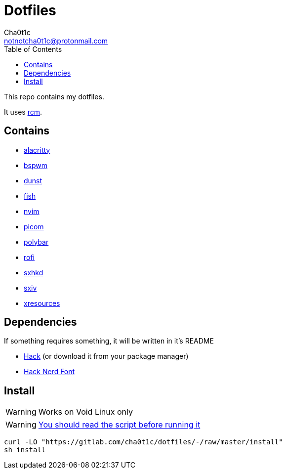 = Dotfiles
Cha0t1c <notnotcha0t1c@protonmail.com>
:toc:

This repo contains my dotfiles.

It uses https://github.com/thoughtbot/rcm[rcm].

== Contains

* link:config/alacritty/[alacritty]
* link:config/bspwm/[bspwm]
* link:config/dunst/[dunst]
* link:config/fish/[fish]
* link:config/nvim/[nvim]
* link:config/picom/[picom]
* link:config/polybar/[polybar]
* link:config/rofi/[rofi]
* link:config/sxhkd/[sxhkd]
* link:config/sxiv/exec/[sxiv]
* link:Xresources[xresources]

== Dependencies
If something requires something, it will be written in it's README

* https://github.com/source-foundry/Hack/releases/download/v3.003/Hack-v3.003-ttf.zip[Hack] (or download it from your package manager)
* https://github.com/ryanoasis/nerd-fonts/tree/master/patched-fonts/Hack[Hack Nerd Font]

== Install
WARNING: Works on Void Linux only

WARNING: https://blog.dijit.sh/don-t-pipe-curl-to-bash[You should read the script before running it]

[source,shell]
----
curl -LO "https://gitlab.com/cha0t1c/dotfiles/-/raw/master/install"
sh install
----
